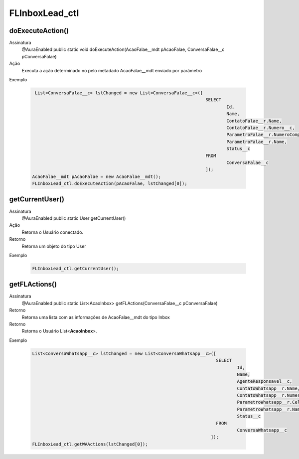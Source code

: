 #################
FLInboxLead_ctl
#################

doExecuteAction()
---------------

Assinatura
    @AuraEnabled
    public static void doExecuteAction(AcaoFalae__mdt pAcaoFalae, ConversaFalae__c pConversaFalae)
Ação
    Executa a ação determinado no pelo metadado AcaoFalae__mdt enviado por parâmetro
Exemplo

   .. code-block:: apex
   
       List<ConversaFalae__c> lstChanged = new List<ConversaFalae__c>([
                                                                        SELECT 
                                                                                Id, 
                                                                                Name, 
                                                                                ContatoFalae__r.Name,                   
                                                                                ContatoFalae__r.Numero__c, 
                                                                                ParametroFalae__r.NumeroCompleto__c, 
                                                                                ParametroFalae__r.Name, 
                                                                                Status__c 
                                                                        FROM 
                                                                                ConversaFalae__c
                                                                        ]);
      AcaoFalae__mdt pAcaoFalae = new AcaoFalae__mdt();
      FLInboxLead_ctl.doExecuteAction(pAcaoFalae, lstChanged[0]);
      
getCurrentUser()
---------------

Assinatura
    @AuraEnabled
    public static User getCurrentUser()
Ação
    Retorna o Usuário conectado.
Retorno
    Retorna um objeto do tipo User
Exemplo

   .. code-block:: apex

      FLInboxLead_ctl.getCurrentUser();
      
getFLActions()
---------------

Assinatura
    @AuraEnabled
    public static List<AcaoInbox> getFLActions(ConversaFalae__c pConversaFalae)
Retorno
    Retorna uma lista com as informações de AcaoFalae__mdt do tipo Inbox
Retorno
    Retorna o Usuário List<**AcaoInbox**>.    
Exemplo

   .. code-block:: apex

      List<ConversaWhatsapp__c> lstChanged = new List<ConversaWhatsapp__c>([
                                                                            SELECT 
                                                                                    Id, 
                                                                                    Name, 
                                                                                    AgenteResponsavel__c, 
                                                                                    ContatoWhatsapp__r.Name, 
                                                                                    ContatoWhatsapp__r.Numero__c, 
                                                                                    ParametroWhatsapp__r.Celular__c, 
                                                                                    ParametroWhatsapp__r.Name, 
                                                                                    Status__c 
                                                                            FROM 
                                                                                    ConversaWhatsapp__c
                                                                          ]);
      FLInboxLead_ctl.getWAActions(lstChanged[0]);
